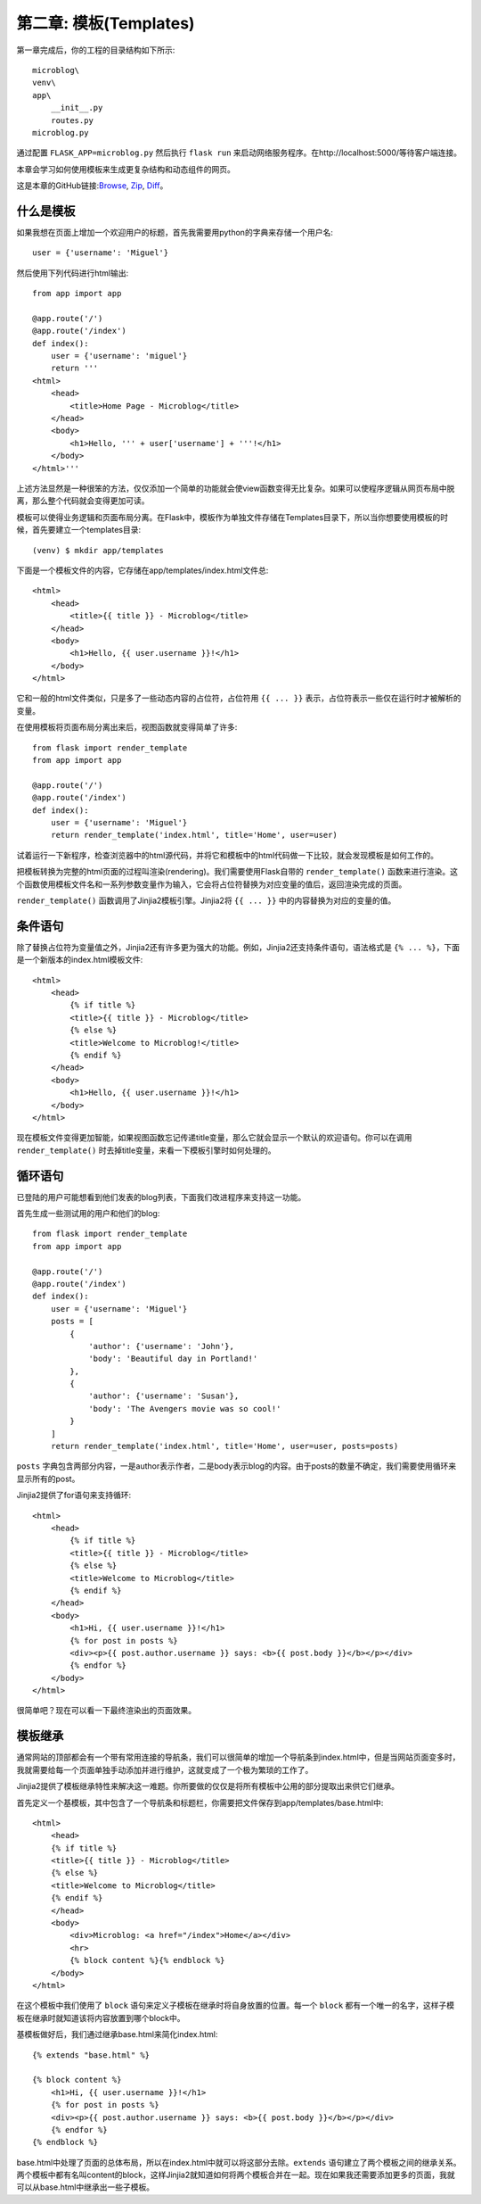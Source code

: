 .. _Chapter2:

第二章: 模板(Templates)
==========================

第一章完成后，你的工程的目录结构如下所示::

    microblog\
    venv\
    app\
        __init__.py
        routes.py
    microblog.py

通过配置 ``FLASK_APP=microblog.py`` 然后执行 ``flask run`` 来启动网络服务程序。在http://localhost:5000/等待客户端连接。

本章会学习如何使用模板来生成更复杂结构和动态组件的网页。

这是本章的GitHub链接:`Browse <https://github.com/miguelgrinberg/microblog/tree/v0.2>`_, `Zip <https://github.com/miguelgrinberg/microblog/archive/v0.2.zip>`_, `Diff <https://github.com/miguelgrinberg/microblog/compare/v0.1...v0.2>`_。


什么是模板
------------

如果我想在页面上增加一个欢迎用户的标题，首先我需要用python的字典来存储一个用户名::

    user = {'username': 'Miguel'}

然后使用下列代码进行html输出::

    from app import app

    @app.route('/')
    @app.route('/index')
    def index():
        user = {'username': 'miguel'}
        return '''
    <html>
        <head>
            <title>Home Page - Microblog</title>
        </head>
        <body>
            <h1>Hello, ''' + user['username'] + '''!</h1>
        </body>
    </html>'''

上述方法显然是一种很笨的方法，仅仅添加一个简单的功能就会使view函数变得无比复杂。如果可以使程序逻辑从网页布局中脱离，那么整个代码就会变得更加可读。

模板可以使得业务逻辑和页面布局分离。在Flask中，模板作为单独文件存储在\Templates目录下，所以当你想要使用模板的时候，首先要建立一个templates目录::

    (venv) $ mkdir app/templates

下面是一个模板文件的内容，它存储在app/templates/index.html文件总::

    <html>
        <head>
            <title>{{ title }} - Microblog</title>
        </head>
        <body>
            <h1>Hello, {{ user.username }}!</h1>
        </body>
    </html>

它和一般的html文件类似，只是多了一些动态内容的占位符，占位符用 ``{{ ... }}`` 表示，占位符表示一些仅在运行时才被解析的变量。

在使用模板将页面布局分离出来后，视图函数就变得简单了许多::

    from flask import render_template
    from app import app

    @app.route('/')
    @app.route('/index')
    def index():
        user = {'username': 'Miguel'}
        return render_template('index.html', title='Home', user=user)

试着运行一下新程序，检查浏览器中的html源代码，并将它和模板中的html代码做一下比较，就会发现模板是如何工作的。

把模板转换为完整的html页面的过程叫渲染(rendering)。我们需要使用Flask自带的 ``render_template()`` 函数来进行渲染。这个函数使用模板文件名和一系列参数变量作为输入，它会将占位符替换为对应变量的值后，返回渲染完成的页面。

``render_template()`` 函数调用了Jinjia2模板引擎。Jinjia2将 ``{{ ... }}`` 中的内容替换为对应的变量的值。

条件语句
----------

除了替换占位符为变量值之外，Jinjia2还有许多更为强大的功能。例如，Jinjia2还支持条件语句，语法格式是 ``{% ... %}``，下面是一个新版本的index.html模板文件::

    <html>
        <head>
            {% if title %}
            <title>{{ title }} - Microblog</title>
            {% else %}
            <title>Welcome to Microblog!</title>
            {% endif %}
        </head>
        <body>
            <h1>Hello, {{ user.username }}!</h1>
        </body>
    </html>

现在模板文件变得更加智能，如果视图函数忘记传递title变量，那么它就会显示一个默认的欢迎语句。你可以在调用 ``render_template()`` 时去掉title变量，来看一下模板引擎时如何处理的。

循环语句
----------

已登陆的用户可能想看到他们发表的blog列表，下面我们改进程序来支持这一功能。

首先生成一些测试用的用户和他们的blog::

    from flask import render_template
    from app import app

    @app.route('/')
    @app.route('/index')
    def index():
        user = {'username': 'Miguel'}
        posts = [
            {
                'author': {'username': 'John'},
                'body': 'Beautiful day in Portland!'
            },
            {
                'author': {'username': 'Susan'},
                'body': 'The Avengers movie was so cool!'
            }
        ]
        return render_template('index.html', title='Home', user=user, posts=posts)

``posts`` 字典包含两部分内容，一是author表示作者，二是body表示blog的内容。由于posts的数量不确定，我们需要使用循环来显示所有的post。

Jinjia2提供了for语句来支持循环::

    <html>
        <head>
            {% if title %}
            <title>{{ title }} - Microblog</title>
            {% else %}
            <title>Welcome to Microblog</title>
            {% endif %}
        </head>
        <body>
            <h1>Hi, {{ user.username }}!</h1>
            {% for post in posts %}
            <div><p>{{ post.author.username }} says: <b>{{ post.body }}</b></p></div>
            {% endfor %}
        </body>
    </html>

很简单吧？现在可以看一下最终渲染出的页面效果。

模板继承
----------

通常网站的顶部都会有一个带有常用连接的导航条，我们可以很简单的增加一个导航条到index.html中，但是当网站页面变多时，我就需要给每一个页面单独手动添加并进行维护，这就变成了一个极为繁琐的工作了。

Jinjia2提供了模板继承特性来解决这一难题。你所要做的仅仅是将所有模板中公用的部分提取出来供它们继承。

首先定义一个基模板，其中包含了一个导航条和标题栏，你需要把文件保存到app/templates/base.html中::

    <html>
        <head>
        {% if title %}
        <title>{{ title }} - Microblog</title>
        {% else %}
        <title>Welcome to Microblog</title>
        {% endif %}
        </head>
        <body>
            <div>Microblog: <a href="/index">Home</a></div>
            <hr>
            {% block content %}{% endblock %}
        </body>
    </html>

在这个模板中我们使用了 ``block`` 语句来定义子模板在继承时将自身放置的位置。每一个 ``block`` 都有一个唯一的名字，这样子模板在继承时就知道该将内容放置到哪个block中。

基模板做好后，我们通过继承base.html来简化index.html::

    {% extends "base.html" %}

    {% block content %}
        <h1>Hi, {{ user.username }}!</h1>
        {% for post in posts %}
        <div><p>{{ post.author.username }} says: <b>{{ post.body }}</b></p></div>
        {% endfor %}
    {% endblock %}

base.html中处理了页面的总体布局，所以在index.html中就可以将这部分去除。``extends`` 语句建立了两个模板之间的继承关系。两个模板中都有名叫content的block，这样Jinjia2就知道如何将两个模板合并在一起。现在如果我还需要添加更多的页面，我就可以从base.html中继承出一些子模板。